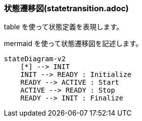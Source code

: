 === 状態遷移図(statetransition.adoc)

table を使って状態定義を表現します。



mermaid を使って状態遷移図を記述します。

[source, mermaid]
....
stateDiagram-v2
    [*] --> INIT
    INIT --> READY : Initialize
    READY --> ACTIVE : Start
    ACTIVE --> READY : Stop
    READY --> INIT : Finalize
....

